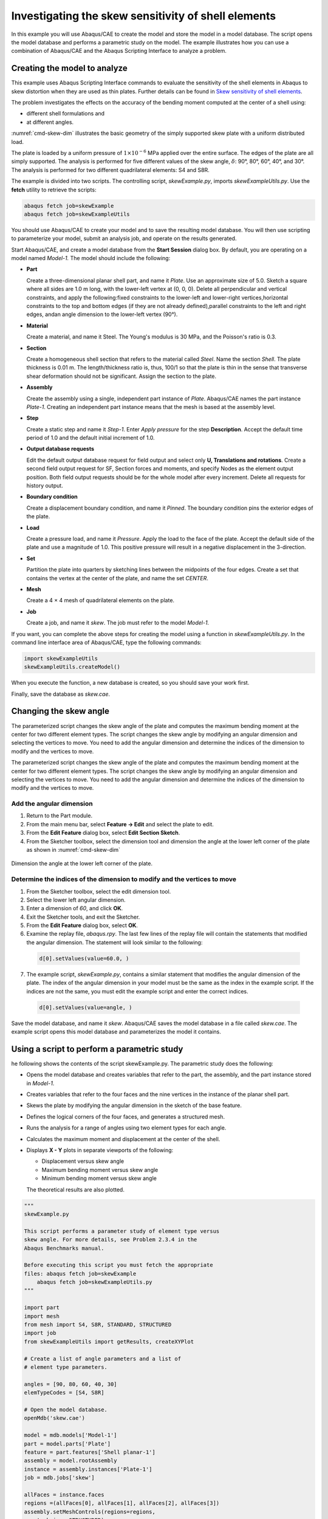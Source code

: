 ====================================================
Investigating the skew sensitivity of shell elements
====================================================

In this example you will use Abaqus/CAE to create the model and store the model in a model database. The script opens the model database and performs a parametric study on the model. The example illustrates how you can use a combination of Abaqus/CAE and the Abaqus Scripting Interface to analyze a problem.


Creating the model to analyze
-----------------------------

This example uses Abaqus Scripting Interface commands to evaluate the sensitivity of the shell elements in Abaqus to skew distortion when they are used as thin plates. Further details can be found in `Skew sensitivity of shell elements <https://help.3ds.com/2021/English/DSSIMULIA_Established/SIMACAEBMKRefMap/simabmk-c-skewshell.htm?contextscope=all>`_.

The problem investigates the effects on the accuracy of the bending moment computed at the center of a shell using:

- different shell formulations and
- at different angles.

:numref:`cmd-skew-dim` illustrates the basic geometry of the simply supported skew plate with a uniform distributed load.

.. figures:: /images/exxskew-quadmesh-nls.png
    :width: 50%
    :align: center
    
    A 4 × 4 quadrilateral mesh of the plate.

The plate is loaded by a uniform pressure of :math:`1\times10^{-6}` MPa applied over the entire surface. The edges of the plate are all simply supported. The analysis is performed for five different values of the skew angle, :math:`\delta`: 90°, 80°, 60°, 40°, and 30°. The analysis is performed for two different quadrilateral elements: S4 and S8R.

The example is divided into two scripts. The controlling script, `skewExample.py`, imports `skewExampleUtils.py`. Use the **fetch** utility to retrieve the scripts:

.. code-block:: sh

    abaqus fetch job=skewExample
    abaqus fetch job=skewExampleUtils

You should use Abaqus/CAE to create your model and to save the resulting model database. You will then use scripting to parameterize your model, submit an analysis job, and operate on the results generated.

Start Abaqus/CAE, and create a model database from the **Start Session** dialog box. By default, you are operating on a model named `Model-1.` The model should include the following:

- **Part**

  Create a three-dimensional planar shell part, and name it `Plate`. Use an approximate size of 5.0. Sketch a square where all sides are 1.0 m long, with the lower-left vertex at (0, 0, 0). Delete all perpendicular and vertical constraints, and apply the following:fixed constraints to the lower-left and lower-right vertices,horizontal constraints to the top and bottom edges (if they are not already defined),parallel constraints to the left and right edges, andan angle dimension to the lower-left vertex (90°).

- **Material**

  Create a material, and name it Steel. The Young's modulus is 30 MPa, and the Poisson's ratio is 0.3.

- **Section**

  Create a homogeneous shell section that refers to the material called `Steel`. Name the section `Shell`. The plate thickness is 0.01 m. The length/thickness ratio is, thus, 100/1 so that the plate is thin in the sense that transverse shear deformation should not be significant. Assign the section to the plate.

- **Assembly**

  Create the assembly using a single, independent part instance of `Plate`. Abaqus/CAE names the part instance `Plate-1`. Creating an independent part instance means that the mesh is based at the assembly level.

- **Step**

  Create a static step and name it `Step-1`. Enter `Apply pressure` for the step **Description**. Accept the default time period of 1.0 and the default initial increment of 1.0.

- **Output database requests**

  Edit the default output database request for field output and select only **U, Translations and rotations**. Create a second field output request for SF, Section forces and moments, and specify Nodes as the element output position. Both field output requests should be for the whole model after every increment. Delete all requests for history output.

- **Boundary condition**

  Create a displacement boundary condition, and name it `Pinned`. The boundary condition pins the exterior edges of the plate.

- **Load**

  Create a pressure load, and name it `Pressure`. Apply the load to the face of the plate. Accept the default side of the plate and use a magnitude of 1.0. This positive pressure will result in a negative displacement in the 3-direction.

- **Set**

  Partition the plate into quarters by sketching lines between the midpoints of the four edges. Create a set that contains the vertex at the center of the plate, and name the set `CENTER`.

- **Mesh**

  Create a 4 × 4 mesh of quadrilateral elements on the plate.

- **Job**

  Create a job, and name it `skew`. The job must refer to the model `Model-1`.

If you want, you can complete the above steps for creating the model using a function in `skewExampleUtils.py`. In the command line interface area of Abaqus/CAE, type the following commands:

.. code-block:: python

    import skewExampleUtils
    skewExampleUtils.createModel()

When you execute the function, a new database is created, so you should save your work first.

Finally, save the database as `skew.cae`.

Changing the skew angle
-----------------------

The parameterized script changes the skew angle of the plate and computes the maximum bending moment at the center for two different element types. The script changes the skew angle by modifying an angular dimension and selecting the vertices to move. You need to add the angular dimension and determine the indices of the dimension to modify and the vertices to move.

The parameterized script changes the skew angle of the plate and computes the maximum bending moment at the center for two different element types. The script changes the skew angle by modifying an angular dimension and selecting the vertices to move. You need to add the angular dimension and determine the indices of the dimension to modify and the vertices to move.

Add the angular dimension
~~~~~~~~~~~~~~~~~~~~~~~~~

1. Return to the Part module.

2. From the main menu bar, select **Feature -> Edit** and select the plate to edit.

3. From the **Edit Feature** dialog box, select **Edit Section Sketch**.

4. From the Sketcher toolbox, select the dimension tool and dimension the angle at the lower left corner of the plate as shown in :numref:`cmd-skew-dim`

.. _cmd-skew-dim:
.. figure:: /images/cmd-skew-dim.png
    :width: 50%
    :align: center

    Dimension the angle at the lower left corner of the plate.

Determine the indices of the dimension to modify and the vertices to move
~~~~~~~~~~~~~~~~~~~~~~~~~~~~~~~~~~~~~~~~~~~~~~~~~~~~~~~~~~~~~~~~~~~~~~~~~

1. From the Sketcher toolbox, select the edit dimension tool.
2. Select the lower left angular dimension.
3. Enter a dimension of `60`, and click **OK**.
4. Exit the Sketcher tools, and exit the Sketcher.
5. From the **Edit Feature** dialog box, select **OK**.
6. Examine the replay file, `abaqus.rpy`. The last few lines of the replay file will contain the statements that modified the angular dimension. The statement will look similar to the following:

  .. code-block:: python

      d[0].setValues(value=60.0, )

7. The example script, `skewExample.py`, contains a similar statement that modifies the angular dimension of the plate. The index of the angular dimension in your model must be the same as the index in the example script. If the indices are not the same, you must edit the example script and enter the correct indices.

  .. code-block:: python
   
      d[0].setValues(value=angle, )

Save the model database, and name it `skew`. Abaqus/CAE saves the model database in a file called `skew.cae`. The example script opens this model database and parameterizes the model it contains.

Using a script to perform a parametric study
--------------------------------------------

he following shows the contents of the script skewExample.py. The parametric study does the following:

- Opens the model database and creates variables that refer to the part, the assembly, and the part instance stored in `Model-1`.

- Creates variables that refer to the four faces and the nine vertices in the instance of the planar shell part.

- Skews the plate by modifying the angular dimension in the sketch of the base feature.

- Defines the logical corners of the four faces, and generates a structured mesh.

- Runs the analysis for a range of angles using two element types for each angle.

- Calculates the maximum moment and displacement at the center of the shell.

- Displays **X - Y** plots in separate viewports of the following:

  - Displacement versus skew angle
  - Maximum bending moment versus skew angle
  - Minimum bending moment versus skew angle

  The theoretical results are also plotted.

.. code-block:: python

    """
    skewExample.py

    This script performs a parameter study of element type versus 
    skew angle. For more details, see Problem 2.3.4 in the 
    Abaqus Benchmarks manual.

    Before executing this script you must fetch the appropriate 
    files: abaqus fetch job=skewExample
        abaqus fetch job=skewExampleUtils.py
    """

    import part
    import mesh
    from mesh import S4, S8R, STANDARD, STRUCTURED
    import job
    from skewExampleUtils import getResults, createXYPlot

    # Create a list of angle parameters and a list of
    # element type parameters.

    angles = [90, 80, 60, 40, 30]
    elemTypeCodes = [S4, S8R]

    # Open the model database.
    openMdb('skew.cae')

    model = mdb.models['Model-1']
    part = model.parts['Plate']
    feature = part.features['Shell planar-1']
    assembly = model.rootAssembly
    instance = assembly.instances['Plate-1']
    job = mdb.jobs['skew']

    allFaces = instance.faces
    regions =(allFaces[0], allFaces[1], allFaces[2], allFaces[3])
    assembly.setMeshControls(regions=regions,
        technique=STRUCTURED)
    face1 = allFaces.findAt((0.,0.,0.), )
    face2 = allFaces.findAt((0.,1.,0.), )
    face3 = allFaces.findAt((1.,1.,0.), )
    face4 = allFaces.findAt((1.,0.,0.), )
    allVertices = instance.vertices
    v1 = allVertices.findAt((0.,0.,0.), )
    v2 = allVertices.findAt((0.,.5,0.), )
    v3 = allVertices.findAt((0.,1.,0.), )
    v4 = allVertices.findAt((.5,1.,0.), )
    v5 = allVertices.findAt((1.,1.,0.), )
    v6 = allVertices.findAt((1.,.5,0.), )
    v7 = allVertices.findAt((1.,0.,0.), )
    v8 = allVertices.findAt((.5,0.,0.), )
    v9 = allVertices.findAt((.5,.5,0.), )
    
    # Create a copy of the feature sketch to modify.

    tmpSketch = model.ConstrainedSketch('tmp', feature.sketch)
    v, d = tmpSketch.vertices, tmpSketch.dimensions

    # Create some dictionaries to hold results. Seed the
    # dictionaries with the theoretical results.

    dispData, maxMomentData, minMomentData = {}, {}, {}
    dispData['Theoretical'] = ((90, -.001478), (80, -.001409),
        (60, -0.000932), (40, -0.000349), (30, -0.000148))
    maxMomentData['Theoretical'] = ((90, 0.0479), (80, 0.0486),
        (60, 0.0425), (40, 0.0281), (30, 0.0191))
    minMomentData['Theoretical'] = ((90, 0.0479), (80, 0.0448),
        (60, 0.0333), (40, 0.0180), (30, 0.0108))
        
    # Loop over the parameters to perform the parameter study.

    for elemCode in elemTypeCodes:
    
        # Convert the element type codes to strings.
    
        elemName = repr(elemCode)
        dispData[elemName], maxMomentData[elemName], \
            minMomentData[elemName] = [], [], []

        # Set the element type.
        
        elemType = mesh.ElemType(elemCode=elemCode,
            elemLibrary=STANDARD)
        assembly.setElementType(regions=(instance.faces,), 
            elemTypes=(elemType,))
        
        for angle in angles:  
        
            # Skew the geometry and regenerate the mesh.
            assembly.deleteMesh(regions=(instance,))

            d[0].setValues(value=angle, )
            feature.setValues(sketch=tmpSketch)
            part.regenerate()
            assembly.regenerate()
            assembly.setLogicalCorners(
                region=face1, corners=(v1,v2,v9,v8))
            assembly.setLogicalCorners(
                region=face2, corners=(v2,v3,v4,v9))
            assembly.setLogicalCorners(
                region=face3, corners=(v9,v4,v5,v6))
            assembly.setLogicalCorners(
                region=face4, corners=(v8,v9,v6,v7))
            assembly.generateMesh(regions=(instance,))
            
            # Run the job, then process the results.
            
            job.submit()
            job.waitForCompletion()
            print 'Completed job for %s at %s degrees' % (elemName,
                angle)
            disp, maxMoment, minMoment = getResults()
            dispData[elemName].append((angle, disp))
            maxMomentData[elemName].append((angle, maxMoment))
            minMomentData[elemName].append((angle, minMoment))
            
    # Plot the results.

    createXYPlot((10,10), 'Skew 1', 'Displacement - 4x4 Mesh',
        dispData)
    createXYPlot((160,10), 'Skew 2', 'Max Moment - 4x4 Mesh',
        maxMomentData)
    createXYPlot((310,10), 'Skew 3', 'Min Moment - 4x4 Mesh',
        minMomentData)

The script imports two functions from `skewExampleUtils`. The functions do the following:

- Retrieve the displacement and calculate the maximum bending moment at the center of the plate.
- Display curves of theoretical and computed results in a new viewport.

.. code-block:: python

    """
    skewExampleUtils.py

    Utilities for the scripting tutorial Skew Example.
    """

    from abaqus import *
    from abaqusConstants import *
    import visualization

    #~~~~~~~~~~~~~~~~~~~~~~~~~~~~~~~~~~~~~~~~~~~~~~~~~~~~~~~~~~~~
    def getResults():

        """
        Retrieve the displacement and calculate the minimum 
        and maximum bending moment at the center of plate.
        """

        from visualization import ELEMENT_NODAL

        # Open the output database.
        
        odb = visualization.openOdb('skew.odb')
        centerNSet = odb.rootAssembly.nodeSets['CENTER']
        frame = odb.steps['Step-1'].frames[-1]
        
        # Retrieve Z-displacement at the center of the plate.
        
        dispField = frame.fieldOutputs['U']
        dispSubField = dispField.getSubset(region=centerNSet)
        disp = dispSubField.values[0].data[2]

        # Average the contribution from each element to the moment,
        # then calculate the minimum and maximum bending moment at
        # the center of the plate using Mohr's circle.
        
        momentField = frame.fieldOutputs['SM']
        momentSubField = momentField.getSubset(region=centerNSet, 
            position=ELEMENT_NODAL)
        m1, m2, m3 = 0, 0, 0
        for value in momentSubField.values:
            m1 = m1 + value.data[0]
            m2 = m2 + value.data[1]
            m3 = m3 + value.data[2]
        numElements = len(momentSubField.values)    
        m1 = m1 / numElements
        m2 = m2 / numElements
        m3 = m3 / numElements
        momentA = 0.5 * (abs(m1) + abs(m2))
        momentB = sqrt(0.25 * (m1 - m2)**2 + m3**2)
        maxMoment = momentA + momentB
        minMoment = momentA - momentB

        odb.close()
        
        return disp, maxMoment, minMoment

    #~~~~~~~~~~~~~~~~~~~~~~~~~~~~~~~~~~~~~~~~~~~~~~~~~~~~~~~~~~~
    def createXYPlot(vpOrigin, vpName, plotName, data):
        
        """
        Display curves of theoretical and computed results in
        a new viewport.
        """

        from visualization import  USER_DEFINED
        
        vp = session.Viewport(name=vpName, origin=vpOrigin, 
            width=150, height=100)
        xyPlot = session.XYPlot(plotName)
        chart = xyPlot.charts.values()[0]
        curveList = []
        for elemName, xyValues in sorted(data.items()):
            xyData = session.XYData(elemName, xyValues)
            curve = session.Curve(xyData)
            curveList.append(curve)
        chart.setValues(curvesToPlot=curveList)
        chart.axes1[0].axisData.setValues(useSystemTitle=False,title='Skew Angle')
        chart.axes2[0].axisData.setValues(useSystemTitle=False,title=plotName)
        vp.setValues(displayedObject=xyPlot)
    
    #~~~~~~~~~~~~~~~~~~~~~~~~~~~~~~~~~~~~~~~~~~~~~~~~~~~~~~~~~~~~
    def createModel():

        """
        Create the skew example model, including material, step, load, bc, and job.
        """

        import regionToolset, part, step, mesh

        # Create the Plate
        m = mdb.models['Model-1']
        s = m.ConstrainedSketch(name='__profile__', sheetSize=5.0)
        g, v, d, c = s.geometry, s.vertices, s.dimensions, s.constraints
        s.sketchOptions.setValues(sheetSize=5.0, gridSpacing=0.1, grid=ON, 
                                gridFrequency=2, constructionGeometry=ON,
                                dimensionTextHeight=0.1, decimalPlaces=2)
        s.setPrimaryObject(option=STANDALONE)
        s.rectangle(point1=(0.0, 0.0), point2=(1.0, 1.0))
        s.delete(objectList=(c[21], c[18], c[19], c[20]))
        s.HorizontalConstraint(entity=g.findAt((0.5, 0.0)))
        s.FixedConstraint(entity=v.findAt((0.0, 0.0)))
        s.FixedConstraint(entity=v.findAt((1.0, 0.0)))
        s.ParallelConstraint(entity1=g.findAt((0.0, 0.5)),
                            entity2=g.findAt((1.0,0.5)))
        s.AngularDimension(line1=g.findAt((0.0, 0.5)), line2=g.findAt((0.5, 0.0)), 
                        textPoint=(0.2, 0.2), value=90.0)
        p = m.Part(name='Plate', dimensionality=THREE_D, type=DEFORMABLE_BODY)
        p.BaseShell(sketch=s)
        s.unsetPrimaryObject()
        vp = session.viewports['Viewport: 1']
        vp.setValues(displayedObject=p)
        del mdb.models['Model-1'].sketches['__profile__']

        # Create the Steel material
        m.Material('Steel')
        m.materials['Steel'].Elastic(table=((30.e6, 0.3), ))
        m.HomogeneousShellSection(name='Shell', preIntegrate=OFF, material='Steel',
                                thickness=0.01, poissonDefinition=DEFAULT, 
                                temperature=GRADIENT, integrationRule=SIMPSON, numIntPts=5)

        # Assign Steel to the plate
        p = mdb.models['Model-1'].parts['Plate']
        region =(None, None, p.faces, None)
        p.SectionAssignment(region=region, sectionName='Shell')


        # Create the assembly
        a = m.rootAssembly
        vp.setValues(displayedObject=a)
        a.DatumCsysByDefault(CARTESIAN)
        a.Instance(name='Plate-1', part=p, dependent=OFF)
        pi = a.instances['Plate-1']

        # Create the step
        m.StaticStep(name='Step-1', previous='Initial',
                    description='Apply pressure', timePeriod=1, initialInc=1)
        vp.assemblyDisplay.setValues(step='Step-1')
        m.fieldOutputRequests['F-Output-1'].setValues(frequency=1, variables=('U',))
        m.FieldOutputRequest(name='F-Output-2', createStepName='Step-1',
                            variables=('SF',), position=NODES)
        del mdb.models['Model-1'].historyOutputRequests['H-Output-1']

        # Create the displacement BC
        e = pi.edges
        edges = e.findAt(((0.25, 0.0, 0.0), ), ((1.0, 0.25, 0.0), ),
                        ((0.75, 1.0, 0.0), ), ((0.0, 0.75, 0.0), ), )
        region =(None, edges, None, None)
        m.DisplacementBC(name='Pinned', createStepName='Step-1', region=region,
                        u1=0.0, u2=0.0, u3=0.0)

        # Create the Pressure load
        s1 = pi.faces
        side1Faces1 = s1.findAt(((0.333333333333333, 0.333333333333333, 0.0),
                                (0.0, 0.0, 1.0), ),)
        region = regionToolset.Region(side1Faces=side1Faces1)
        m.Pressure(name='Load-1', createStepName='Step-1', region=region,
                distributionType=UNIFORM, magnitude=1.0, amplitude=UNSET)

        # Partition the face
        f1, e1 = pi.faces, pi.edges
        faces = (f1.findAt(coordinates=(0.33333333333, 0.33333333333, 0.0)), )
        pt1 = pi.InterestingPoint(edge=e1.findAt(coordinates=(
            0.0, 0.75, 0.0)), rule=MIDDLE)
        pt2 = pi.InterestingPoint(edge=e1.findAt(coordinates=(
            1.0, 0.25, 0.0)), rule=MIDDLE)
        a.PartitionFaceByShortestPath(faces=faces, point1=pt1, point2=pt2)
        faces = (f1.findAt(coordinates=(0.33333333333, 0.66666666667, 0.0)), 
                f1.findAt(coordinates=(0.66666666667, 0.33333333333, 0.0)))
        pt1 = pi.InterestingPoint(edge=e1.findAt(coordinates=(
            0.75, 1.0, 0.0)), rule=MIDDLE)
        pt2 = pi.InterestingPoint(edge=e1.findAt(coordinates=(
            0.25, 0.0, 0.0)), rule=MIDDLE)
        a.PartitionFaceByShortestPath(faces=faces, point1=pt1, point2=pt2)

        # Create the Geometry set CENTER
        verts = pi.vertices.findAt(((0.5, 0.5, 0.0), ))
        a.Set(name='CENTER', vertices=verts)
    
        # Create the mesh
        a.seedPartInstance(regions=(pi,), size=0.25)
        a.generateMesh(regions=(pi,))

        # Create the job
        mdb.Job(name='skew', model='Model-1', type=ANALYSIS, explicitPrecision=SINGLE,
                description='', userSubroutine='', numCpus=1, scratch='',
                echoPrint=OFF, modelPrint=OFF, contactPrint=OFF, historyPrint=OFF)

